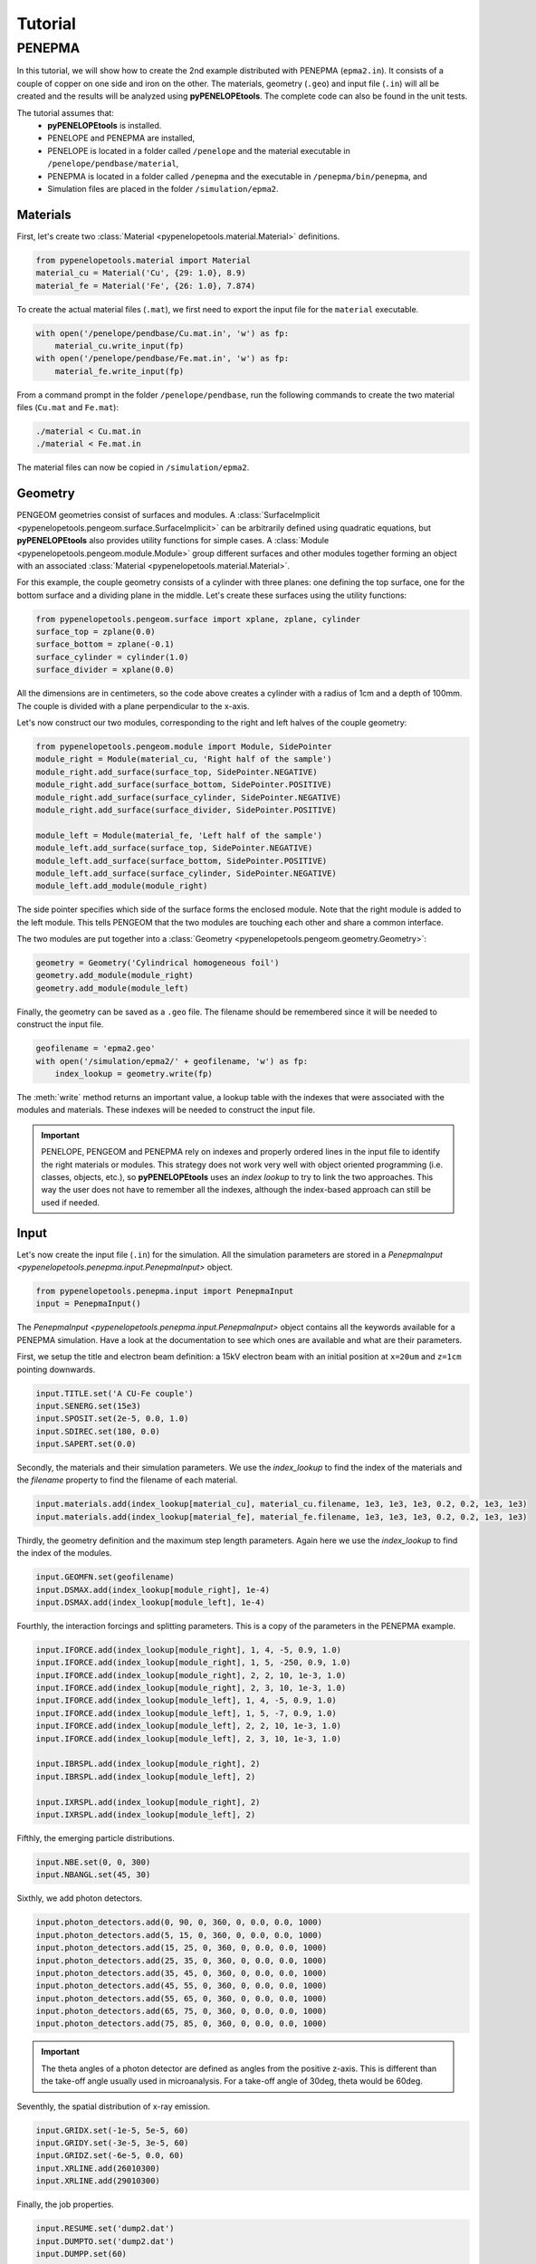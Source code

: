 Tutorial
========

PENEPMA
-------

In this tutorial, we will show how to create the 2nd example distributed with 
PENEPMA (``epma2.in``). 
It consists of a couple of copper on one side and iron on the other.
The materials, geometry (``.geo``) and input file (``.in``) will all be created
and the results will be analyzed using **pyPENELOPEtools**.
The complete code can also be found in the unit tests.

The tutorial assumes that:
    * **pyPENELOPEtools** is installed.
    * PENELOPE and PENEPMA are installed,
    * PENELOPE is located in a folder called ``/penelope`` and the material
      executable in ``/penelope/pendbase/material``,
    * PENEPMA is located in a folder called ``/penepma`` and the executable in
      ``/penepma/bin/penepma``, and
    * Simulation files are placed in the folder ``/simulation/epma2``.

Materials
^^^^^^^^^

First, let's create two :class:`Material <pypenelopetools.material.Material>` 
definitions.

.. code-block:: python

   from pypenelopetools.material import Material
   material_cu = Material('Cu', {29: 1.0}, 8.9)
   material_fe = Material('Fe', {26: 1.0}, 7.874)
    
To create the actual material files (``.mat``), we first need to export the
input file for the ``material`` executable.

.. code-block:: python

   with open('/penelope/pendbase/Cu.mat.in', 'w') as fp:
       material_cu.write_input(fp)
   with open('/penelope/pendbase/Fe.mat.in', 'w') as fp:
       material_fe.write_input(fp)
        
From a command prompt in the folder ``/penelope/pendbase``, run the following
commands to create the two material files (``Cu.mat`` and ``Fe.mat``):

.. code-block:: shell

   ./material < Cu.mat.in
   ./material < Fe.mat.in
   
The material files can now be copied in ``/simulation/epma2``.

Geometry
^^^^^^^^

PENGEOM geometries consist of surfaces and modules.
A :class:`SurfaceImplicit <pypenelopetools.pengeom.surface.SurfaceImplicit>` 
can be arbitrarily defined using quadratic equations, but **pyPENELOPEtools** 
also provides utility functions for simple cases.
A :class:`Module <pypenelopetools.pengeom.module.Module>` group different 
surfaces and other modules together forming an object with an associated 
:class:`Material <pypenelopetools.material.Material>`.

For this example, the couple geometry consists of a cylinder with three planes:
one defining the top surface, one for the bottom surface and a dividing plane
in the middle.
Let's create these surfaces using the utility functions:

.. code-block:: python
    
   from pypenelopetools.pengeom.surface import xplane, zplane, cylinder
   surface_top = zplane(0.0)
   surface_bottom = zplane(-0.1)
   surface_cylinder = cylinder(1.0)
   surface_divider = xplane(0.0)
    
All the dimensions are in centimeters, so the code above creates a cylinder with
a radius of 1cm and a depth of 100mm.
The couple is divided with a plane perpendicular to the x-axis.

Let's now construct our two modules, corresponding to the right and left halves
of the couple geometry:

.. code-block:: python
    
   from pypenelopetools.pengeom.module import Module, SidePointer
   module_right = Module(material_cu, 'Right half of the sample')
   module_right.add_surface(surface_top, SidePointer.NEGATIVE)
   module_right.add_surface(surface_bottom, SidePointer.POSITIVE)
   module_right.add_surface(surface_cylinder, SidePointer.NEGATIVE)
   module_right.add_surface(surface_divider, SidePointer.POSITIVE)

   module_left = Module(material_fe, 'Left half of the sample')
   module_left.add_surface(surface_top, SidePointer.NEGATIVE)
   module_left.add_surface(surface_bottom, SidePointer.POSITIVE)
   module_left.add_surface(surface_cylinder, SidePointer.NEGATIVE)
   module_left.add_module(module_right)

The side pointer specifies which side of the surface forms the enclosed module.
Note that the right module is added to the left module.
This tells PENGEOM that the two modules are touching each other and share a 
common interface. 

The two modules are put together into a 
:class:`Geometry <pypenelopetools.pengeom.geometry.Geometry>`:

.. code-block:: python

   geometry = Geometry('Cylindrical homogeneous foil')
   geometry.add_module(module_right)
   geometry.add_module(module_left)

Finally, the geometry can be saved as a ``.geo`` file. 
The filename should be remembered since it will be needed to construct the 
input file.

.. code-block:: python

   geofilename = 'epma2.geo'
   with open('/simulation/epma2/' + geofilename, 'w') as fp:
       index_lookup = geometry.write(fp)

The :meth:`write` method returns an important value, a lookup table with the
indexes that were associated with the modules and materials.
These indexes will be needed to construct the input file.

.. important::
   PENELOPE, PENGEOM and PENEPMA rely on indexes and properly ordered lines in
   the input file to identify the right materials or modules.
   This strategy does not work very well with object oriented programming (i.e.
   classes, objects, etc.), so **pyPENELOPEtools** uses an *index lookup* to try
   to link the two approaches.
   This way the user does not have to remember all the indexes, although the
   index-based approach can still be used if needed.

Input
^^^^^

Let's now create the input file (``.in``) for the simulation.
All the simulation parameters are stored in a 
`PenepmaInput <pypenelopetools.penepma.input.PenepmaInput>` object.

.. code-block:: python

   from pypenelopetools.penepma.input import PenepmaInput
   input = PenepmaInput()

The `PenepmaInput <pypenelopetools.penepma.input.PenepmaInput>` object contains
all the keywords available for a PENEPMA simulation.
Have a look at the documentation to see which ones are available and what are
their parameters.

First, we setup the title and electron beam definition: a 15kV electron beam 
with an initial position at ``x=20um`` and ``z=1cm`` pointing downwards.

.. code-block:: python

   input.TITLE.set('A CU-Fe couple')
   input.SENERG.set(15e3)
   input.SPOSIT.set(2e-5, 0.0, 1.0)
   input.SDIREC.set(180, 0.0)
   input.SAPERT.set(0.0)

Secondly, the materials and their simulation parameters. 
We use the *index_lookup* to find the index of the materials and the *filename*
property to find the filename of each material.

.. code-block:: python

   input.materials.add(index_lookup[material_cu], material_cu.filename, 1e3, 1e3, 1e3, 0.2, 0.2, 1e3, 1e3)
   input.materials.add(index_lookup[material_fe], material_fe.filename, 1e3, 1e3, 1e3, 0.2, 0.2, 1e3, 1e3)
    
Thirdly, the geometry definition and the maximum step length parameters.
Again here we use the *index_lookup* to find the index of the modules.

.. code-block:: python

   input.GEOMFN.set(geofilename)
   input.DSMAX.add(index_lookup[module_right], 1e-4)
   input.DSMAX.add(index_lookup[module_left], 1e-4)

Fourthly, the interaction forcings and splitting parameters.
This is a copy of the parameters in the PENEPMA example.

.. code-block:: python

   input.IFORCE.add(index_lookup[module_right], 1, 4, -5, 0.9, 1.0)
   input.IFORCE.add(index_lookup[module_right], 1, 5, -250, 0.9, 1.0)
   input.IFORCE.add(index_lookup[module_right], 2, 2, 10, 1e-3, 1.0)
   input.IFORCE.add(index_lookup[module_right], 2, 3, 10, 1e-3, 1.0)
   input.IFORCE.add(index_lookup[module_left], 1, 4, -5, 0.9, 1.0)
   input.IFORCE.add(index_lookup[module_left], 1, 5, -7, 0.9, 1.0)
   input.IFORCE.add(index_lookup[module_left], 2, 2, 10, 1e-3, 1.0)
   input.IFORCE.add(index_lookup[module_left], 2, 3, 10, 1e-3, 1.0)

   input.IBRSPL.add(index_lookup[module_right], 2)
   input.IBRSPL.add(index_lookup[module_left], 2)

   input.IXRSPL.add(index_lookup[module_right], 2)
   input.IXRSPL.add(index_lookup[module_left], 2)
    
Fifthly, the emerging particle distributions.

.. code-block:: python

   input.NBE.set(0, 0, 300)
   input.NBANGL.set(45, 30)
    
Sixthly, we add photon detectors.

.. code-block:: python

   input.photon_detectors.add(0, 90, 0, 360, 0, 0.0, 0.0, 1000)
   input.photon_detectors.add(5, 15, 0, 360, 0, 0.0, 0.0, 1000)
   input.photon_detectors.add(15, 25, 0, 360, 0, 0.0, 0.0, 1000)
   input.photon_detectors.add(25, 35, 0, 360, 0, 0.0, 0.0, 1000)
   input.photon_detectors.add(35, 45, 0, 360, 0, 0.0, 0.0, 1000)
   input.photon_detectors.add(45, 55, 0, 360, 0, 0.0, 0.0, 1000)
   input.photon_detectors.add(55, 65, 0, 360, 0, 0.0, 0.0, 1000)
   input.photon_detectors.add(65, 75, 0, 360, 0, 0.0, 0.0, 1000)
   input.photon_detectors.add(75, 85, 0, 360, 0, 0.0, 0.0, 1000)

.. important::
   The theta angles of a photon detector are defined as angles from the 
   positive z-axis.
   This is different than the take-off angle usually used in 
   microanalysis.
   For a take-off angle of 30deg, theta would be 60deg.
   
Seventhly, the spatial distribution of x-ray emission.

.. code-block:: python
   
   input.GRIDX.set(-1e-5, 5e-5, 60)
   input.GRIDY.set(-3e-5, 3e-5, 60)
   input.GRIDZ.set(-6e-5, 0.0, 60)
   input.XRLINE.add(26010300)
   input.XRLINE.add(29010300)
   
Finally, the job properties.

.. code-block:: python
   
   input.RESUME.set('dump2.dat')
   input.DUMPTO.set('dump2.dat')
   input.DUMPP.set(60)

   input.RSEED.set(-10, 1)
   input.REFLIN.set(26010300, 1, 1.5e-3)
   input.NSIMSH.set(2e9)
   input.TIME.set(2e9)
   
That completes all the parameters for the simulation.
The last step is to save them as a ``.in`` file.

.. code-block:: python

   with open('/simulation/epma2/epma2.in', 'w') as fp:
       input.write(fp)
       
Results
^^^^^^^
